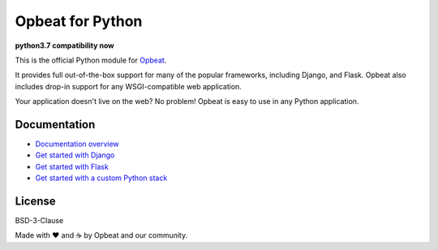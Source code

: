 Opbeat for Python
=================

**python3.7 compatibility now**

.. image:: https://api.travis-ci.org/opbeat/opbeat_python.svg?branch=master
    :target: https://travis-ci.org/opbeat/opbeat_python
    :alt: Build Status
    
.. image:: https://img.shields.io/pypi/v/opbeat.svg?style=flat
    :target: https://pypi.python.org/pypi/opbeat/
    :alt: Latest Version

.. image:: https://img.shields.io/pypi/pyversions/opbeat.svg?style=flat
    :target: https://pypi.python.org/pypi/opbeat/
    :alt: Supported Python versions


This is the official Python module for `Opbeat <https://opbeat.com/>`_.

It provides full out-of-the-box support for many of the popular frameworks,
including Django, and Flask. Opbeat also includes drop-in support for any
WSGI-compatible web application.

Your application doesn't live on the web? No problem! Opbeat is easy to use in
any Python application.


Documentation
-------------

* `Documentation overview <https://opbeat.com/docs/topics/python/>`_
* `Get started with Django <https://opbeat.com/docs/articles/get-started-with-django/>`_
* `Get started with Flask <https://opbeat.com/docs/articles/get-started-with-flask/>`_
* `Get started with a custom Python stack <https://opbeat.com/docs/articles/get-started-with-a-custom-python-stack/>`_


License
-------

BSD-3-Clause


Made with ♥️ and ☕️ by Opbeat and our community.
